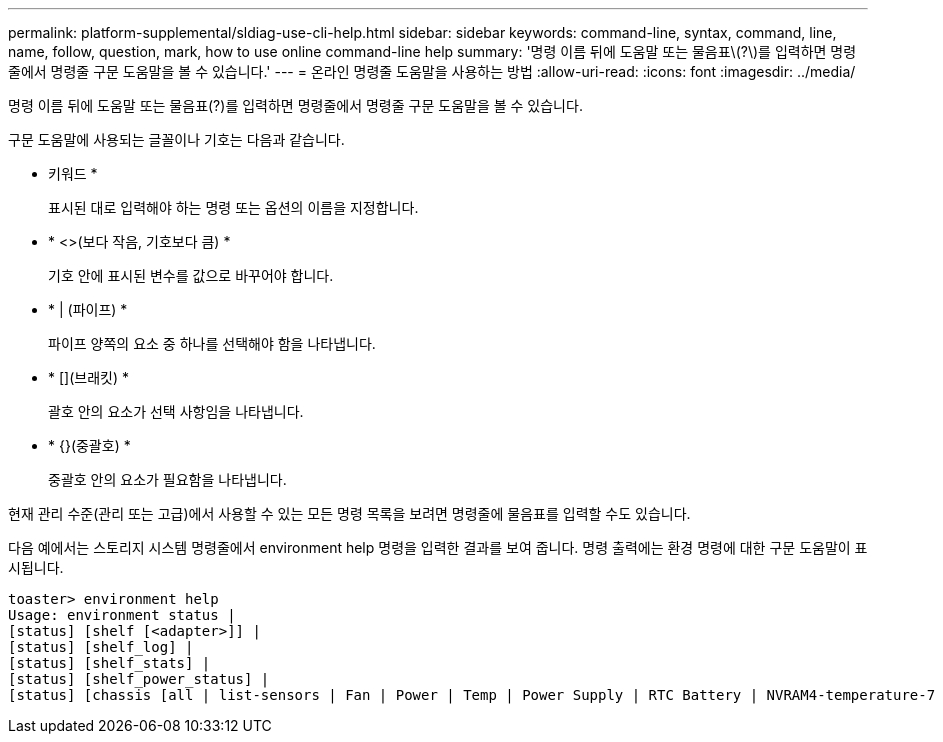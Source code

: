 ---
permalink: platform-supplemental/sldiag-use-cli-help.html 
sidebar: sidebar 
keywords: command-line, syntax, command, line, name, follow, question, mark, how to use online command-line help 
summary: '명령 이름 뒤에 도움말 또는 물음표\(?\)를 입력하면 명령줄에서 명령줄 구문 도움말을 볼 수 있습니다.' 
---
= 온라인 명령줄 도움말을 사용하는 방법
:allow-uri-read: 
:icons: font
:imagesdir: ../media/


[role="lead"]
명령 이름 뒤에 도움말 또는 물음표(?)를 입력하면 명령줄에서 명령줄 구문 도움말을 볼 수 있습니다.

구문 도움말에 사용되는 글꼴이나 기호는 다음과 같습니다.

* 키워드 *
+
표시된 대로 입력해야 하는 명령 또는 옵션의 이름을 지정합니다.

* * <>(보다 작음, 기호보다 큼) *
+
기호 안에 표시된 변수를 값으로 바꾸어야 합니다.

* * | (파이프) *
+
파이프 양쪽의 요소 중 하나를 선택해야 함을 나타냅니다.

* * [](브래킷) *
+
괄호 안의 요소가 선택 사항임을 나타냅니다.

* * {}(중괄호) *
+
중괄호 안의 요소가 필요함을 나타냅니다.



현재 관리 수준(관리 또는 고급)에서 사용할 수 있는 모든 명령 목록을 보려면 명령줄에 물음표를 입력할 수도 있습니다.

다음 예에서는 스토리지 시스템 명령줄에서 environment help 명령을 입력한 결과를 보여 줍니다. 명령 출력에는 환경 명령에 대한 구문 도움말이 표시됩니다.

[listing]
----
toaster> environment help
Usage: environment status |
[status] [shelf [<adapter>]] |
[status] [shelf_log] |
[status] [shelf_stats] |
[status] [shelf_power_status] |
[status] [chassis [all | list-sensors | Fan | Power | Temp | Power Supply | RTC Battery | NVRAM4-temperature-7 | NVRAM4-battery-7]]
----